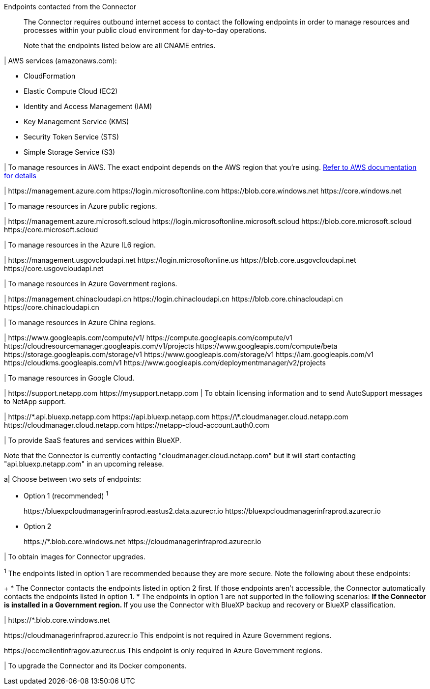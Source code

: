 //tag::intro[]
Endpoints contacted from the Connector::
The Connector requires outbound internet access to contact the following endpoints in order to manage resources and processes within your public cloud environment for day-to-day operations.
+
Note that the endpoints listed below are all CNAME entries.
//end::intro[] 

//tag::aws-endpoints[]
| AWS services (amazonaws.com):

* CloudFormation
* Elastic Compute Cloud (EC2)
* Identity and Access Management (IAM)
* Key Management Service (KMS)
* Security Token Service (STS)
* Simple Storage Service (S3)

| To manage resources in AWS. The exact endpoint depends on the AWS region that you're using. https://docs.aws.amazon.com/general/latest/gr/rande.html[Refer to AWS documentation for details^]
//end::aws-endpoints[]

//tag::azure-public-endpoints[]
| \https://management.azure.com
\https://login.microsoftonline.com
\https://blob.core.windows.net
\https://core.windows.net

| To manage resources in Azure public regions.
//end::azure-public-endpoints[]

//tag::azure-il6-endpoints[]
| 
\https://management.azure.microsoft.scloud
\https://login.microsoftonline.microsoft.scloud
\https://blob.core.microsoft.scloud
\https://core.microsoft.scloud

| To manage resources in the Azure IL6 region.
//end::azure-il6-endpoints[]

//tag::azure-gov-endpoints[]
| \https://management.usgovcloudapi.net
\https://login.microsoftonline.us
\https://blob.core.usgovcloudapi.net
\https://core.usgovcloudapi.net

| To manage resources in Azure Government regions.
//end::azure-gov-endpoints[]

//tag::azure-china-endpoints[]
| \https://management.chinacloudapi.cn
\https://login.chinacloudapi.cn
\https://blob.core.chinacloudapi.cn
\https://core.chinacloudapi.cn

| To manage resources in Azure China regions.
//end::azure-china-endpoints[]

//tag::google-cloud-endpoints[]
| \https://www.googleapis.com/compute/v1/
\https://compute.googleapis.com/compute/v1
\https://cloudresourcemanager.googleapis.com/v1/projects
\https://www.googleapis.com/compute/beta
\https://storage.googleapis.com/storage/v1
\https://www.googleapis.com/storage/v1
\https://iam.googleapis.com/v1
\https://cloudkms.googleapis.com/v1
\https://www.googleapis.com/deploymentmanager/v2/projects

| To manage resources in Google Cloud.
//end::google-cloud-endpoints[]

//tag::nss-endpoints[]
| 
\https://support.netapp.com
\https://mysupport.netapp.com | To obtain licensing information and to send AutoSupport messages to NetApp support.
//end::nss-endpoints[]

//tag::saas-endpoints[]
| \https://\*.api.bluexp.netapp.com
\https://api.bluexp.netapp.com
\https://\*.cloudmanager.cloud.netapp.com
\https://cloudmanager.cloud.netapp.com
\https://netapp-cloud-account.auth0.com

| To provide SaaS features and services within BlueXP.

Note that the Connector is currently contacting "cloudmanager.cloud.netapp.com" but it will start contacting "api.bluexp.netapp.com" in an upcoming release.

//end::saas-endpoints[]

//tag::upgrade-endpoints[]
a| 
Choose between two sets of endpoints:

* Option 1 (recommended) ^1^
+
\https://bluexpcloudmanagerinfraprod.eastus2.data.azurecr.io
\https://bluexpcloudmanagerinfraprod.azurecr.io

* Option 2
+
\https://*.blob.core.windows.net
\https://cloudmanagerinfraprod.azurecr.io

| To obtain images for Connector upgrades.

//end::upgrade-endpoints[]

//tag::upgrade-endpoints-explanation[]
//Same text is also in endpoints-manual-install
^1^ The endpoints listed in option 1 are recommended because they are more secure. Note the following about these endpoints:
+
* The Connector contacts the endpoints listed in option 2 first. If those endpoints aren't accessible, the Connector automatically contacts the endpoints listed in option 1.
* The endpoints in option 1 are not supported in the following scenarios:
** If the Connector is installed in a Government region.
** If you use the Connector with BlueXP backup and recovery or BlueXP classification.

//end::upgrade-endpoints-explanation[]

//tag::upgrade-endpoints-restricted-mode[]
| \https://*.blob.core.windows.net

\https://cloudmanagerinfraprod.azurecr.io
This endpoint is not required in Azure Government regions.

\https://occmclientinfragov.azurecr.us
This endpoint is only required in Azure Government regions.

| To upgrade the Connector and its Docker components.
//end::upgrade-endpoints-restricted-mode[]